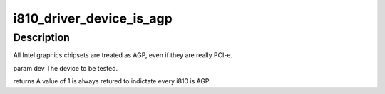 .. -*- coding: utf-8; mode: rst -*-
.. src-file: drivers/gpu/drm/i810/i810_dma.c

.. _`i810_driver_device_is_agp`:

i810_driver_device_is_agp
=========================

.. c:function:: int i810_driver_device_is_agp(struct drm_device *dev)

    :param struct drm_device \*dev:
        *undescribed*

.. _`i810_driver_device_is_agp.description`:

Description
-----------

All Intel graphics chipsets are treated as AGP, even if they are really
PCI-e.

\param dev   The device to be tested.

\returns
A value of 1 is always retured to indictate every i810 is AGP.

.. This file was automatic generated / don't edit.


